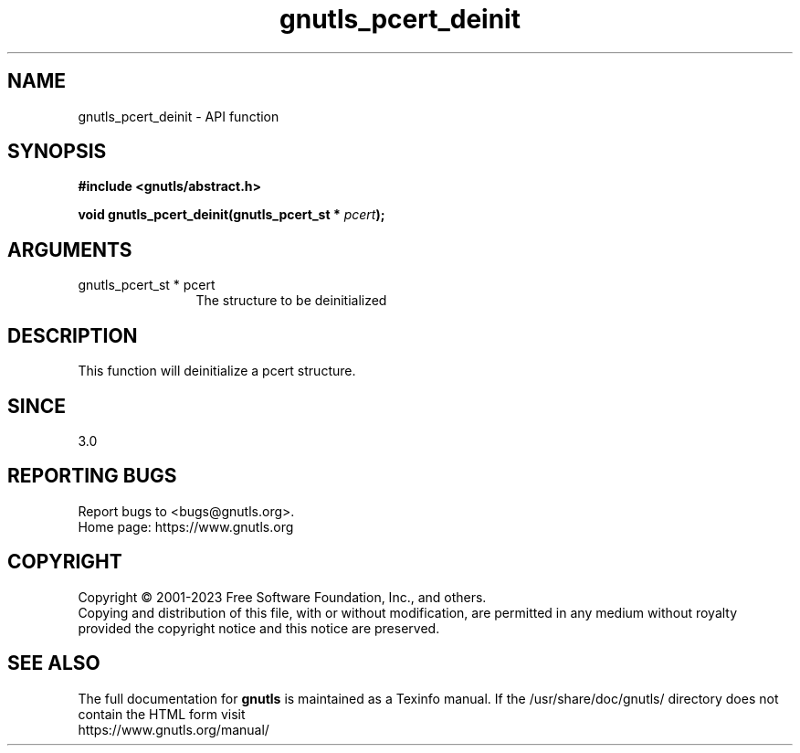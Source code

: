 .\" DO NOT MODIFY THIS FILE!  It was generated by gdoc.
.TH "gnutls_pcert_deinit" 3 "3.8.7" "gnutls" "gnutls"
.SH NAME
gnutls_pcert_deinit \- API function
.SH SYNOPSIS
.B #include <gnutls/abstract.h>
.sp
.BI "void gnutls_pcert_deinit(gnutls_pcert_st * " pcert ");"
.SH ARGUMENTS
.IP "gnutls_pcert_st * pcert" 12
The structure to be deinitialized
.SH "DESCRIPTION"
This function will deinitialize a pcert structure.
.SH "SINCE"
3.0
.SH "REPORTING BUGS"
Report bugs to <bugs@gnutls.org>.
.br
Home page: https://www.gnutls.org

.SH COPYRIGHT
Copyright \(co 2001-2023 Free Software Foundation, Inc., and others.
.br
Copying and distribution of this file, with or without modification,
are permitted in any medium without royalty provided the copyright
notice and this notice are preserved.
.SH "SEE ALSO"
The full documentation for
.B gnutls
is maintained as a Texinfo manual.
If the /usr/share/doc/gnutls/
directory does not contain the HTML form visit
.B
.IP https://www.gnutls.org/manual/
.PP

